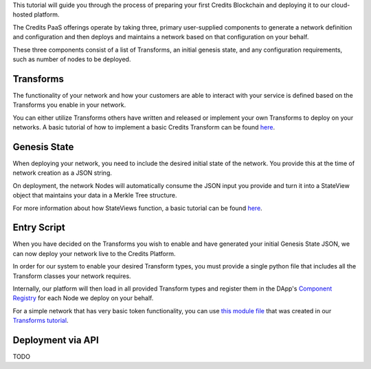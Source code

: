 This tutorial will guide you through the process of preparing your first Credits Blockchain and deploying it to our
cloud-hosted platform.

The Credits PaaS offerings operate by taking three, primary user-supplied components to generate a network definition
and configuration and then deploys and maintains a network based on that configuration on your behalf.

These three components consist of a list of Transforms, an initial genesis state, and any configuration requirements,
such as number of nodes to be deployed.

Transforms
----------

The functionality of your network and how your customers are able to interact with your service is defined based on the
Transforms you enable in your network.

You can either utilize Transforms others have written and released or implement your own Transforms to deploy on your
networks. A basic tutorial of how to implement a basic Credits Transform can be found `here
<%7B%%20post_url%202016-07-31-transform-intro%20%%7D>`__.

Genesis State
-------------

When deploying your network, you need to include the desired initial state of the network. You provide this at the time
of network creation as a JSON string.

On deployment, the network Nodes will automatically consume the JSON input you provide and turn it into a StateView
object that maintains your data in a Merkle Tree structure.

For more information about how StateViews function, a basic tutorial can be found `here
<%7B%%20post_url%202016-07-31-stateview-intro%20%%7D>`__.

Entry Script
------------

When you have decided on the Transforms you wish to enable and have generated your initial Genesis State JSON, we can
now deploy your network live to the Credits Platform.

In order for our system to enable your desired Transform types, you must provide a single python file that includes all
the Transform classes your network requires.

Internally, our platform will then load in all provided Transform types and register them in the DApp's `Component
Registry <%7B%%20post_url%202016-07-31-glossary%%7D#component-registry>`__ for each Node we deploy on your behalf.

For a simple network that has very basic token functionality, you can use `this module file
<../tutorials/examples/simple_value_transform.py>`__ that was created in our `Transforms tutorial
<%7B%%20post_url%202016-07-31-transform-intro%20%%7D>`__.

Deployment via API
------------------

TODO
